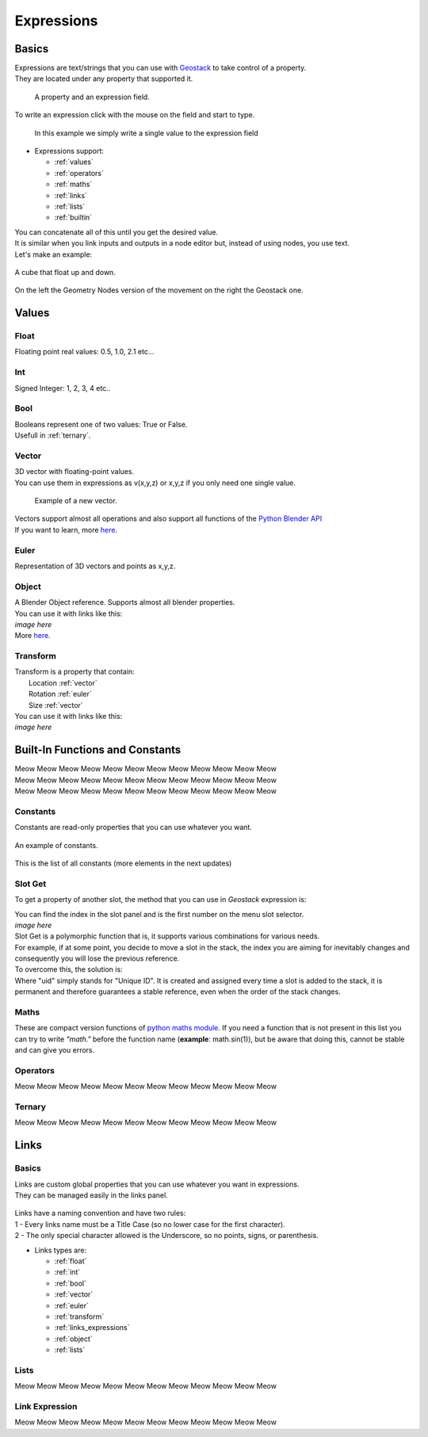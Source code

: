 Expressions
=====

Basics
------------

.. _Geostack: https://geostack-docs.readthedocs.io/en/latest/index.html

| Expressions are text/strings that you can use with `Geostack`_ to take control of a property.
| They are located under any property that supported it.

.. figure:: images/expression_field_2.jpg
  :width: 400
  :alt: Expression Field
  
  A property and an expression field.

To write an expression click with the mouse on the field and start to type.

.. figure:: videos/add_expression.gif
  :width: 400
  :alt: Add Expression

  In this example we simply write a single value to the expression field

* Expressions support:
  
  * :ref:`values`
  * :ref:`operators`
  * :ref:`maths`
  * :ref:`links`
  * :ref:`lists`
  * :ref:`builtin`
  
| You can concatenate all of this until you get the desired value.
| It is similar when you link inputs and outputs in a node editor but, instead of using nodes, you use text.
| Let's make an example:

.. figure:: videos/sine_movement.gif
  :width: 200
  :alt: Sine Movement
  :align: center

  A cube that float up and down.

.. figure:: images/sine_movement_gn_gs.jpg
  :width: 700
  :alt: Sine Movement Geometry Nodes
  :align: center

  On the left the Geometry Nodes version of the movement on the right the Geostack one.

.. _values:

Values
------------

.. _float:

------------
Float
------------

Floating point real values: 0.5, 1.0, 2.1 etc...

.. _int:

------------
Int
------------

Signed Integer: 1, 2, 3, 4 etc..

.. _bool:

------------
Bool
------------

| Booleans represent one of two values: True or False.
| Usefull in :ref:`ternary`.

.. _vector:

------------
Vector
------------

| 3D vector with floating-point values.
| You can use them in expressions as v(x,y,z) or x,y,z if you only need one single value.

.. figure:: videos/vector.gif
  :width: 300
  :alt: Add Expression
  
  Example of a new vector.
  
| Vectors support almost all operations and also support all functions of the `Python Blender API`_
| If you want to learn, more `here <https://docs.blender.org/api/current/mathutils.html#mathutils.Vector>`_.

.. _Python Blender API: https://docs.blender.org/api/current/index.html

.. _euler:

------------
Euler
------------

Representation of 3D vectors and points as x,y,z.

.. _object:

------------
Object
------------

| A Blender Object reference. Supports almost all blender properties.
| You can use it with links like this:
| *image here*
| More `here <https://docs.blender.org/api/current/bpy.types.Object.html#bpy.types.Object>`_.

.. _transform:

------------
Transform
------------

| Transform is a property that contain:
|   Location :ref:`vector`
|   Rotation :ref:`euler`
|   Size :ref:`vector`

| You can use it with links like this:
| *image here*

.. _builtin:

Built-In Functions and Constants
------------

| Meow Meow Meow Meow Meow Meow Meow Meow Meow Meow Meow Meow
| Meow Meow Meow Meow Meow Meow Meow Meow Meow Meow Meow Meow
| Meow Meow Meow Meow Meow Meow Meow Meow Meow Meow Meow Meow

.. _constants:

------------
Constants
------------

| Constants are read-only properties that you can use whatever you want.

.. figure:: videos/constants_1.gif
  :width: 400
  :alt: Constants
  :align: center

  An example of constants.

This is the list of all constants (more elements in the next updates)

.. py:data:: v_zero 

    A Zero :ref:`vector` = v(0,0,0)

.. py:data:: v_one 

    A One :ref:`vector` = v(1,1,1)

.. py:data:: v_half 

    An half :ref:`vector` = v(0.5,0.5,0.5)

.. py:data:: v_up 

    Directional up :ref:`vector` = v(0,0,1)

.. py:data:: v_down 

    Directional down :ref:`vector` = v(0,0,-1)

.. py:data:: v_right 

    Directional right :ref:`vector` = v(1,0,0)

.. py:data:: v_left 

    Directional left :ref:`vector` = v(-1,0,0)

.. py:data:: v_for 

    Directional forward :ref:`vector` = v(0,1,0)

.. py:data:: v_back 

    Directional backward :ref:`vector` = v(0,-1,0)

.. py:data:: v_yz 

    0XY :ref:`vector` = v(0,1,1)

.. py:data:: v_xz 

    X0Z :ref:`vector` = v(1,0,1)

.. py:data:: v_xy 

    XY0 :ref:`vector` = v(1,1,0)

.. py:data:: e_zero 

    A Zero :ref:`euler` = e(0,0,0)

.. py:data:: e_x45

    A X 45° :ref:`euler` = e(45,0,0)

.. py:data:: e_x90

    A X 90° :ref:`euler` = e(90,0,0)

.. py:data:: e_x180

    A X 180° :ref:`euler` = e(180,0,0)

.. py:data:: e_y45

    A Y 45° :ref:`euler` = e(0,45,0)

.. py:data:: e_y90

    A Y 90° :ref:`euler` = e(0,90,0)

.. py:data:: e_y180

    A Y 180° :ref:`euler` = e(0,180,0)

.. py:data:: e_z45

    A Z 45° :ref:`euler` = e(0,0,45)

.. py:data:: e_z90

    A Z 90° :ref:`euler` = e(0,0,90)

.. py:data:: e_z180

    A Z 180° :ref:`euler` = e(0,0,180)

.. py:data:: epsilon

    Epsilon number :ref:`float` = 0.00001

.. _slot_get:

------------
Slot Get
------------

To get a property of another slot, the method that you can use in `Geostack` expression is:

.. py:function:: s( index : int, property_name : string )

| You can find the index in the slot panel and is the first number on the menu slot selector.
| *image here*

| Slot Get is a polymorphic function that is, it supports various combinations for various needs.
| For example, if at some point, you decide to move a slot in the stack, the index you are aiming for inevitably changes and consequently you will lose the previous reference.
| To overcome this, the solution is:

.. py:function:: s( uid : string, property_name : string )

| Where "uid" simply stands for "Unique ID". It is created and assigned every time a slot is added to the stack, it is permanent and therefore guarantees a stable reference, even when the order of the stack changes.

.. _maths:

------------
Maths
------------

These are compact version functions of `python maths module <https://docs.python.org/3/library/math.html>`_. 
If you need a function that is not present in this list you can try to write *"math."* before the function name  (**example**: math.sin(1)), but be aware that doing this, cannot be stable and can give you errors.

.. py:function:: sin(x)

    Return the sine of x radians.

.. py:function:: cos(x)

    Return the cosine of x radians.

.. py:function:: floor(x)

.. py:function:: fmod(x)

.. py:function:: acos(x)

.. py:function:: ceil(x)

.. py:function:: pow(x)

.. py:function:: sqrt(x)

    Return the square root of x.

.. py:function:: atan(x)

    Return the arc tangent of x, in radians. The result is between -pi/2 and pi/2.

.. py:function:: tan(x)

    Return the tangent of x radians.

.. py:function:: atan2(y, x)

    Return atan(y / x), in radians. The result is between -pi and pi. 
    The vector in the plane from the origin to point (x, y) makes this angle with the positive X axis. 
    The point of atan2() is that the signs of both inputs are known to it, so it can compute the correct quadrant for the angle. 
    For example, atan(1) and atan2(1, 1) are both pi/4, but atan2(-1, -1) is -3*pi/4.

.. py:function:: radians(x)

    Convert angle x from degrees to radians.

.. py:function:: degrees(x)

    Convert angle x from radians to degrees.

.. py:function:: factorial(x)

.. py:function:: fmod(x)

.. py:function:: frexp(x)

.. py:function:: log(x)

    With one argument, return the natural logarithm of x (to base e).
    With two arguments, return the logarithm of x to the given base, calculated as log(x)/log(base).

.. py:function:: log10(x)

    Return the base-10 logarithm of x. This is usually more accurate than log(x, 10).

.. py:function:: log2(x)

    Return the base-2 logarithm of x. This is usually more accurate than log(x, 2).

.. py:function:: log1p(x)

    Return the natural logarithm of 1+x (base e). 
    The result is calculated in a way which is accurate for x near zero.

.. py:function:: exp(x)

.. py:function:: expm1(x)

.. _operators:

------------
Operators
------------

Meow Meow Meow Meow Meow Meow Meow Meow Meow Meow Meow Meow

.. _ternary:

------------
Ternary
------------

Meow Meow Meow Meow Meow Meow Meow Meow Meow Meow Meow Meow

.. _links:

Links
------------

.. _links_basics:

------------
Basics
------------

| Links are custom global properties that you can use whatever you want in expressions.
| They can be managed easily in the links panel.

.. figure:: images/links.jpg
  :width: 300
  :alt: Link Panel

| Links have a naming convention and have two rules:
| 1 - Every links name must be a Title Case (so no lower case for the first character). 
| 2 - The only special character allowed is the Underscore, so no points, signs, or parenthesis.

* Links types are:
  
  * :ref:`float`
  * :ref:`int`
  * :ref:`bool`
  * :ref:`vector`
  * :ref:`euler`
  * :ref:`transform`
  * :ref:`links_expressions`
  * :ref:`object`
  * :ref:`lists`

.. _lists:

------------
Lists
------------

Meow Meow Meow Meow Meow Meow Meow Meow Meow Meow Meow Meow

.. _links_expressions:

------------
Link Expression
------------

Meow Meow Meow Meow Meow Meow Meow Meow Meow Meow Meow Meow

.. 
    To retrieve a list of random ingredients,
    you can use the ``lumache.get_random_ingredients()`` function:

    .. autofunction:: lumache.get_random_ingredients

    The ``kind`` parameter should be either ``"meat"``, ``"fish"``,
    or ``"veggies"``. Otherwise, :py:func:`lumache.get_random_ingredients`
    will raise an exception.

    .. autoexception:: lumache.InvalidKindError

    For example:

    >>> import lumache
    >>> lumache.get_random_ingredients()
    ['shells', 'gorgonzola', 'parsley']
    .. py:data:: Int
    .. Expressions are basicaly the text way to do spaghetti nodes.

    "v_zero = x:0 y:0 z:0
    "v_one = x:1 y:1 z:1
    "v_half = x:0.5 y:0.5 z:0.5
    "v_half_up = x:0.5 y:0.5 z:1
    "v_xy = x:1 y:1 z:0
    "v_yz = x:0 y:1 z:1
    "v_xz = x:1 y:0 z:1 \n",
    "v_up = x:0 y:0 z:1 \n",
    "v_down = x:0 y:0 z:-1 \n",
    "v_right = x:1 y:0 z:0 \n",
    "v_left = x:-1 y:0 z:0 \n",
    "v_for = x:0 y:1 z:0 \n",
    "v_back = x:0 y:-1 z:0 \n",
    "e_zero = x:0 y:0 z:0 \n",
    "epsilon = 0.00001 \n",

    This is for the basics math
    | One of the pillars of `Geostack`_ expressions are the compactness. You can only write you
